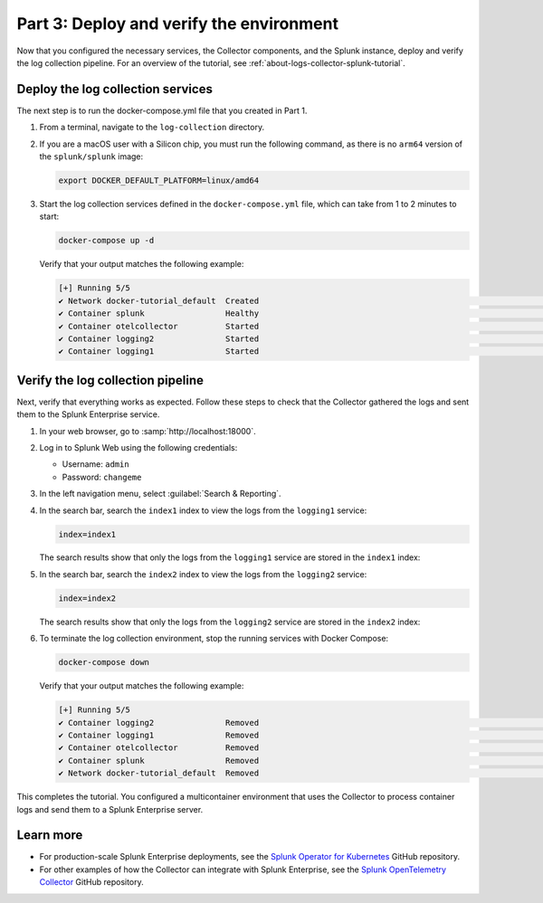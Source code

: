 .. _deploy-verify-environment:

*****************************************
Part 3: Deploy and verify the environment
*****************************************

Now that you configured the necessary services, the Collector components, and the Splunk instance, deploy and verify the log collection pipeline. For an overview of the tutorial, see :ref:`about-logs-collector-splunk-tutorial`.

Deploy the log collection services
==================================

The next step is to run the docker-compose.yml file that you created in Part 1.

#. From a terminal, navigate to the ``log-collection`` directory.

#. If you are a macOS user with a Silicon chip, you must run the following command, as there is no ``arm64`` version of the ``splunk/splunk`` image:

   .. code-block:: bash

      export DOCKER_DEFAULT_PLATFORM=linux/amd64

#. Start the log collection services defined in the ``docker-compose.yml`` file, which can take from 1 to 2 minutes to start:

   .. code-block:: bash

      docker-compose up -d

   Verify that your output matches the following example:

   .. code-block:: bash

      [+] Running 5/5
      ✔ Network docker-tutorial_default  Created                                                                                                               0.0s
      ✔ Container splunk                 Healthy                                                                                                              77.1s
      ✔ Container otelcollector          Started                                                                                                              77.2s
      ✔ Container logging2               Started                                                                                                              77.5s
      ✔ Container logging1               Started                                                                                                              77.5s

Verify the log collection pipeline
==================================

Next, verify that everything works as expected. Follow these steps to check that the Collector gathered the logs and sent them to the Splunk Enterprise service.

#. In your web browser, go to :samp:`http://localhost:18000`.

#. Log in to Splunk Web using the following credentials:

   * Username: ``admin``
   * Password: ``changeme``

#. In the left navigation menu, select :guilabel:`Search & Reporting`.

#. In the search bar, search the ``index1`` index to view the logs from the ``logging1`` service:

   .. code-block:: 

      index=index1

   The search results show that only the logs from the ``logging1`` service are stored in the ``index1`` index:

   .. image:: /_images/gdi/logs-collector-splunk-tutorial/splunk-web-ui-index1.png
      :width: 100%
      :alt: A view of the search result for the index1 index.

#. In the search bar, search the ``index2`` index to view the logs from the ``logging2`` service:

   .. code-block::

      index=index2

   The search results show that only the logs from the ``logging2`` service are stored in the ``index2`` index:

   .. image:: /_images/gdi/logs-collector-splunk-tutorial/splunk-web-ui-index2.png
      :width: 100%
      :alt: A view of the search result for the index2 index.

#. To terminate the log collection environment, stop the running services with Docker Compose:

   .. code-block:: bash

      docker-compose down

   Verify that your output matches the following example:

   .. code-block:: bash

      [+] Running 5/5
      ✔ Container logging2               Removed                                                                                                              10.3s
      ✔ Container logging1               Removed                                                                                                              10.3s
      ✔ Container otelcollector          Removed                                                                                                               0.2s
      ✔ Container splunk                 Removed                                                                                                              10.9s
      ✔ Network docker-tutorial_default  Removed                                                                                                               0.1s

This completes the tutorial. You configured a multicontainer environment that uses the Collector to process container logs and send them to a Splunk Enterprise server.

Learn more
==========

* For production-scale Splunk Enterprise deployments, see the `Splunk Operator for Kubernetes <https://github.com/splunk/splunk-operator>`__ GitHub repository.
* For other examples of how the Collector can integrate with Splunk Enterprise, see the `Splunk OpenTelemetry Collector <https://github.com/signalfx/splunk-otel-collector/tree/main/examples>`__ GitHub repository.